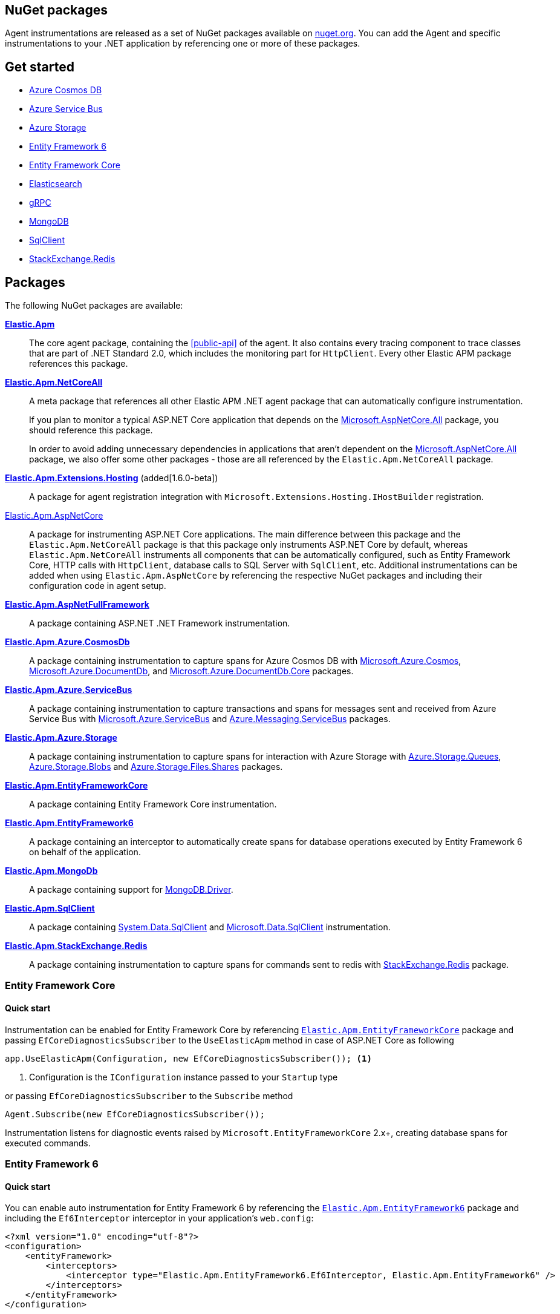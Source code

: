 :nuget: https://www.nuget.org/packages
:dot: .

[[packages]]
== NuGet packages

Agent instrumentations are released as a set of NuGet packages available on https://nuget.org[nuget.org]. 
You can add the Agent and specific instrumentations to your .NET application 
by referencing one or more of these packages.

[float]
== Get started

* <<setup-azure-cosmosdb>>
* <<setup-azure-servicebus>>
* <<setup-azure-storage>>
* <<setup-ef6>>
* <<setup-ef-core>>
* <<setup-elasticsearch>>
* <<setup-grpc>>
* <<setup-mongo-db>>
* <<setup-sqlclient>>
* <<setup-stackexchange-redis>>

[float]
== Packages

The following NuGet packages are available:

{nuget}/Elastic.Apm[**Elastic.Apm**]::

The core agent package, containing the <<public-api>> of the agent. It also contains every tracing component to trace classes that are part of .NET Standard 2.0, which includes the monitoring part for `HttpClient`. Every other Elastic APM package references this package.

{nuget}/Elastic.Apm.NetCoreAll[**Elastic.Apm.NetCoreAll**]::

A meta package that references all other Elastic APM .NET agent package that can automatically 
configure instrumentation.
+
If you plan to monitor a typical ASP.NET Core application that depends on the {nuget}/Microsoft.AspNetCore.All[Microsoft.AspNetCore.All] package, you should reference this package.
+
In order to avoid adding unnecessary dependencies in applications that aren’t dependent on the {nuget}/Microsoft.AspNetCore.All[Microsoft.AspNetCore.All] package, we also offer some other packages - those are all referenced by the `Elastic.Apm.NetCoreAll` package.

{nuget}/Elastic.Apm.Extensions.Hosting[**Elastic.Apm.Extensions.Hosting**] (added[1.6.0-beta])::

A package for agent registration integration with `Microsoft.Extensions.Hosting.IHostBuilder` registration.

[[setup-asp-net]]
<<setup-asp-net-core, Elastic.Apm.AspNetCore>>::

A package for instrumenting ASP.NET Core applications. The main difference between this package and the `Elastic.Apm.NetCoreAll` package is that this package only instruments ASP.NET Core by default, whereas
`Elastic.Apm.NetCoreAll` instruments all components that can be automatically configured, such as
Entity Framework Core, HTTP calls with `HttpClient`, database calls to SQL Server with `SqlClient`, etc.
Additional instrumentations can be added when using `Elastic.Apm.AspNetCore` by referencing the
respective NuGet packages and including their configuration code in agent setup.

<<setup-asp-dot-net, **Elastic.Apm.AspNetFullFramework**>>::

A package containing ASP.NET .NET Framework instrumentation.

<<setup-azure-cosmosdb, **Elastic.Apm.Azure.CosmosDb**>>::

A package containing instrumentation to capture spans for Azure Cosmos DB with
{nuget}/Microsoft.Azure.Cosmos[Microsoft.Azure.Cosmos], {nuget}/Microsoft.Azure.DocumentDb[Microsoft.Azure.DocumentDb], and {nuget}/Microsoft.Azure.DocumentDb.Core[Microsoft.Azure.DocumentDb.Core] packages.

<<setup-azure-servicebus, **Elastic.Apm.Azure.ServiceBus**>>::

A package containing instrumentation to capture transactions and spans for messages sent and received from Azure Service Bus with {nuget}/Microsoft.Azure.ServiceBus/[Microsoft.Azure.ServiceBus] and {nuget}/Azure.Messaging.ServiceBus/[Azure.Messaging.ServiceBus] packages.


<<setup-azure-storage, **Elastic.Apm.Azure.Storage**>>::

A package containing instrumentation to capture spans for interaction with Azure Storage with {nuget}/azure.storage.queues/[Azure.Storage.Queues], {nuget}/azure.storage.blobs/[Azure.Storage.Blobs] and {nuget}/azure.storage.files.shares/[Azure.Storage.Files.Shares] packages.

<<setup-ef-core, **Elastic.Apm.EntityFrameworkCore**>>::

A package containing Entity Framework Core instrumentation.

<<setup-ef6, **Elastic.Apm.EntityFramework6**>>::

A package containing an interceptor to automatically create spans for database operations 
executed by Entity Framework 6 on behalf of the application.

<<setup-mongo-db, **Elastic.Apm.MongoDb**>>::

A package containing support for {nuget}/MongoDB.Driver/[MongoDB.Driver].

<<setup-sqlclient, **Elastic.Apm.SqlClient**>>::

A package containing {nuget}/System.Data.SqlClient[System.Data.SqlClient] and {nuget}/Microsoft.Data.SqlClient[Microsoft.Data.SqlClient] instrumentation.

<<setup-stackexchange-redis, **Elastic.Apm.StackExchange.Redis**>>::

A package containing instrumentation to capture spans for commands sent to redis with {nuget}/StackExchange.Redis/[StackExchange.Redis] package.

[[setup-ef-core]]
=== Entity Framework Core

[float]
==== Quick start

Instrumentation can be enabled for Entity Framework Core by referencing {nuget}/Elastic.Apm.EntityFrameworkCore[`Elastic.Apm.EntityFrameworkCore`] package
and passing `EfCoreDiagnosticsSubscriber` to the `UseElasticApm` method in case of ASP.NET Core as following

[source,csharp]
----
app.UseElasticApm(Configuration, new EfCoreDiagnosticsSubscriber()); <1>
----
<1> Configuration is the `IConfiguration` instance passed to your `Startup` type

or passing `EfCoreDiagnosticsSubscriber` to the `Subscribe` method

[source,csharp]
----
Agent.Subscribe(new EfCoreDiagnosticsSubscriber());
----

Instrumentation listens for diagnostic events raised by `Microsoft.EntityFrameworkCore` 2.x+, creating database spans for executed commands.

[[setup-ef6]]
=== Entity Framework 6

[float]
==== Quick start

You can enable auto instrumentation for Entity Framework 6 by referencing the {nuget}/Elastic.Apm.EntityFramework6[`Elastic.Apm.EntityFramework6`] package
and including the `Ef6Interceptor` interceptor in your application's `web.config`:

[source,xml]
----
<?xml version="1.0" encoding="utf-8"?>
<configuration>
    <entityFramework>
        <interceptors>
            <interceptor type="Elastic.Apm.EntityFramework6.Ef6Interceptor, Elastic.Apm.EntityFramework6" />
        </interceptors>
    </entityFramework>
</configuration>
----

As an alternative to registering the interceptor via the configuration, you can register it in the application code:

[source,csharp]
----
DbInterception.Add(new Elastic.Apm.EntityFramework6.Ef6Interceptor());
----

For example, in an ASP.NET application, you can place the above call in the `Application_Start` method.

Instrumentation works with EntityFramework 6.2+ NuGet packages.

NOTE: Be careful not to execute `DbInterception.Add` for the same interceptor type more than once,
as this will register multiple instances, causing multiple database spans to be captured for every SQL command.

[[setup-elasticsearch]]
=== Elasticsearch

[float]
==== Quick start

Instrumentation can be enabled for Elasticsearch when using the official Elasticsearch clients, Elasticsearch.Net and Nest, by referencing
{nuget}/Elastic.Apm.Elasticsearch[`Elastic.Apm.Elasticsearch`] package and passing `ElasticsearchDiagnosticsSubscriber` to the `UseElasticApm` 
method in case of ASP.NET Core as following

[source,csharp]
----
app.UseElasticApm(Configuration, new ElasticsearchDiagnosticsSubscriber()); <1>
----
<1> Configuration is the `IConfiguration` instance passed to your `Startup` type

or passing `ElasticsearchDiagnosticsSubscriber` to the `Subscribe` method


[source,csharp]
----
Agent.Subscribe(new ElasticsearchDiagnosticsSubscriber());
----

Instrumentation listens for activities raised by `Elasticsearch.Net` and `Nest` 7.6.0+, creating spans for executed requests.

[IMPORTANT]
--
If you're using `Elasticsearch.Net` and `Nest` 7.10.1 or 7.11.0, upgrade to at least 7.11.1 which fixes a bug in span capturing.
--

[[setup-grpc]]
=== gRPC

[float]
==== Quick start

Automatic instrumentation for gRPC can be enabled for both client-side and server-side gRPC calls.

Automatic instrumentation for ASP.NET Core server-side is built in to <<setup-asp-net-core, NuGet package>>

Automatic instrumentation can be enabled for the client-side by referencing {nuget}/Elastic.Apm.GrpcClient[`Elastic.Apm.GrpcClient`] package
and passing `GrpcClientDiagnosticListener` to the `UseElasticApm` method in case of ASP.NET Core

[source,csharp]
----
app.UseElasticApm(Configuration, new GrpcClientDiagnosticListener()); <1>
----
<1> Configuration is the `IConfiguration` instance passed to your `Startup` type

or passing `GrpcClientDiagnosticListener` to the `Subscribe` method

[source,csharp]
----
Agent.Subscribe(new GrpcClientDiagnosticListener());
----

Diagnostic events from `Grpc.Net.Client` are captured as spans.


[[setup-sqlclient]]
=== SqlClient

[float]
==== Quick start

You can enable auto instrumentation for `System.Data.SqlClient` or `Microsoft.Data.SqlClient` by referencing {nuget}/Elastic.Apm.SqlClient[`Elastic.Apm.SqlClient`] package
and passing `SqlClientDiagnosticSubscriber` to the `UseElasticApm` method in case of ASP.NET Core as it shown in example:

[source,csharp]
----
// Enable tracing of outgoing db requests
app.UseElasticApm(Configuration, new SqlClientDiagnosticSubscriber()); <1>
----
<1> Configuration is the `IConfiguration` instance passed to your `Startup` type

or passing `SqlClientDiagnosticSubscriber` to the `Subscribe` method and make sure that the code is called only once, otherwise the same database call could be captured multiple times:

[source,csharp]
----
// Enable tracing of outgoing db requests
Agent.Subscribe(new SqlClientDiagnosticSubscriber());  
----

[NOTE]
--
Auto instrumentation  for `System.Data.SqlClient` is available for both .NET Core and .NET Framework applications, however, support of .NET Framework has one limitation:
command text cannot be captured. 

Auto instrumentation for `Microsoft.Data.SqlClient` is available only for .NET Core at the moment.

As an alternative to using the `Elastic.Apm.SqlClient` package to instrument database calls, see <<setup-auto-instrumentation>>.
--

[[setup-stackexchange-redis]]
=== StackExchange.Redis

[float]
==== Quick start

Instrumentation can be enabled for `StackExchange.Redis` by referencing {nuget}/Elastic.Apm.StackExchange.Redis[`Elastic.Apm.StackExchange.Redis`] package
and calling the `UseElasticApm()` extension method defined in `Elastic.Apm.StackExchange.Redis`, on `IConnectionMultiplexer`

[source,csharp]
----
// using Elastic.Apm.StackExchange.Redis;

var connection = await ConnectionMultiplexer.ConnectAsync("<redis connection>");
connection.UseElasticApm();
----

A callback is registered with the `IConnectionMultiplexer` to provide a profiling session for each transaction and span that captures redis commands
sent with `IConnectionMultiplexer`.

[[setup-azure-cosmosdb]]
=== Azure Cosmos DB

[float]
==== Quick start

Instrumentation can be enabled for Azure Cosmos DB by referencing {nuget}/Elastic.Apm.Azure.CosmosDb[`Elastic.Apm.Azure.CosmosDb`]
package and subscribing to diagnostic events.

[source, csharp]
----
Agent.Subscribe(new AzureCosmosDbDiagnosticsSubscriber());
----

Diagnostic events from `Microsoft.Azure.Cosmos`, `Microsoft.Azure.DocumentDb`, and `Microsoft.Azure.DocumentDb.Core` are captured as DB spans.

[[setup-azure-servicebus]]
=== Azure Service Bus

[float]
==== Quick start

Instrumentation can be enabled for Azure Service Bus by referencing {nuget}/Elastic.Apm.Azure.ServiceBus[`Elastic.Apm.Azure.ServiceBus`] package and subscribing to diagnostic events
using one of the subscribers:

. If the agent is included by referencing the `Elastic.Apm.NetCoreAll` package, the subscribers will be automatically subscribed with the agent, and no further action is required.
. If you're using `Microsoft.Azure.ServiceBus`, subscribe `MicrosoftAzureServiceBusDiagnosticsSubscriber` with the agent
+
[source, csharp]
----
Agent.Subscribe(new MicrosoftAzureServiceBusDiagnosticsSubscriber());
----
. If you're using `Azure.Messaging.ServiceBus`, subscribe `AzureMessagingServiceBusDiagnosticsSubscriber` with the agent
+
[source, csharp]
----
Agent.Subscribe(new AzureMessagingServiceBusDiagnosticsSubscriber());
----

A new transaction is created when

* one or more messages are received from a queue or topic subscription.
* a message is receive deferred from a queue or topic subscription.

A new span is created when there is a current transaction, and when

* one or more messages are sent to a queue or topic.
* one or more messages are scheduled to a queue or a topic.

[[setup-azure-storage]]
=== Azure Storage

[float]
==== Quick start

Instrumentation can be enabled for Azure Storage by referencing {nuget}/Elastic.Apm.Azure.Storage[`Elastic.Apm.Azure.Storage`] package and subscribing to diagnostic events using one of the subscribers:

* If the agent is included by referencing the `Elastic.Apm.NetCoreAll` package, the subscribers will be automatically subscribed with the agent, and no further action is required.
* If you're using `Azure.Storage.Blobs`, subscribe `AzureBlobStorageDiagnosticsSubscriber` with the agent
+
[source, csharp]
----
Agent.Subscribe(new AzureBlobStorageDiagnosticsSubscriber());
----
* If you're using `Azure.Storage.Queues`, subscribe `AzureQueueStorageDiagnosticsSubscriber` with the agent
+
[source, csharp]
----
Agent.Subscribe(new AzureQueueStorageDiagnosticsSubscriber());
----
* If you're using `Azure.Storage.Files.Shares`, subscribe `AzureFileShareStorageDiagnosticsSubscriber` with the agent
+
[source, csharp]
----
Agent.Subscribe(new AzureFileShareStorageDiagnosticsSubscriber());
----

For Azure Queue storage, 

* A new transaction is created when one or more messages are received from a queue
* A new span is created when there is a current transaction, and when a message is sent to a queue

For Azure Blob storage, a new span is created when there is a current transaction and when a request
is made to blob storage.

For Azure File Share storage, a new span is crated when there is a current transaction and when a request
is made to file storage.

[[setup-mongo-db]]
=== MongoDB

[float]
==== Quick start

Instrumentation for MongoDB works with the official MongoDb.Driver 2.4.4+ driver packages.
A prerequisite for auto instrumentation is to configure the `MongoClient` with `MongoDbEventSubscriber`:

[source,csharp]
----
var settings = MongoClientSettings.FromConnectionString(mongoConnectionString);

settings.ClusterConfigurator = builder => builder.Subscribe(new MongoDbEventSubscriber());
var mongoClient = new MongoClient(settings);
----

Once the above configuration is in place

* if the agent is included by referencing the `Elastic.Apm.NetCoreAll` package, it will automatically capture 
calls to MongoDB on every active transaction, and no further action is required.
* you can manually activate auto instrumentation from the `Elastic.Apm.MongoDb` package by calling

[source,csharp]
----
Agent.Subscribe(new MongoDbDiagnosticsSubscriber());
----

[IMPORTANT]
--
MongoDB integration is currently supported on .NET Core and newer. Due to MongoDb.Driver assemblies not
being strongly named, they cannot be used with Elastic APM's strongly named assemblies on .NET Framework.
--